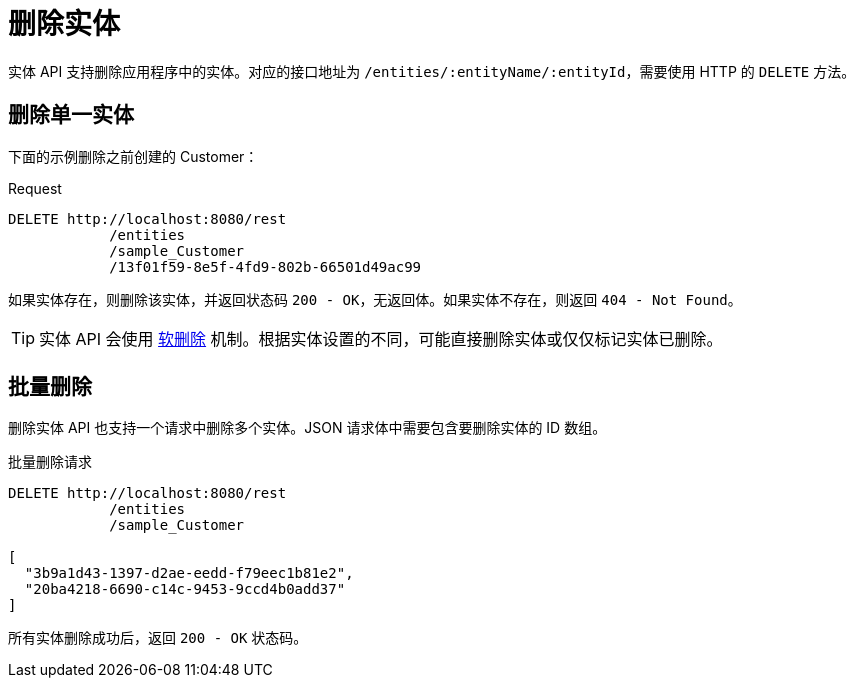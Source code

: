 = 删除实体

实体 API 支持删除应用程序中的实体。对应的接口地址为 `/entities/:entityName/:entityId`，需要使用 HTTP 的 `DELETE` 方法。

[[delete-entity]]
== 删除单一实体

下面的示例删除之前创建的 Customer：

[source, http request]
.Request
----
DELETE http://localhost:8080/rest
            /entities
            /sample_Customer
            /13f01f59-8e5f-4fd9-802b-66501d49ac99
----

如果实体存在，则删除该实体，并返回状态码 `200 - OK`，无返回体。如果实体不存在，则返回 `404 - Not Found`。

TIP: 实体 API 会使用 xref:data-model:soft-deletion.adoc[软删除] 机制。根据实体设置的不同，可能直接删除实体或仅仅标记实体已删除。

[[bulk-delete]]
== 批量删除

删除实体 API 也支持一个请求中删除多个实体。JSON 请求体中需要包含要删除实体的 ID 数组。

[source, http request]
.批量删除请求
----
DELETE http://localhost:8080/rest
            /entities
            /sample_Customer

[
  "3b9a1d43-1397-d2ae-eedd-f79eec1b81e2",
  "20ba4218-6690-c14c-9453-9ccd4b0add37"
]
----

所有实体删除成功后，返回 `200 - OK` 状态码。

////
NOTE: All entities of the Bulk API are processed as part of one database transaction. This means if there is a validation violation in at least one of the entities, none of the entities will be created at all.
////
